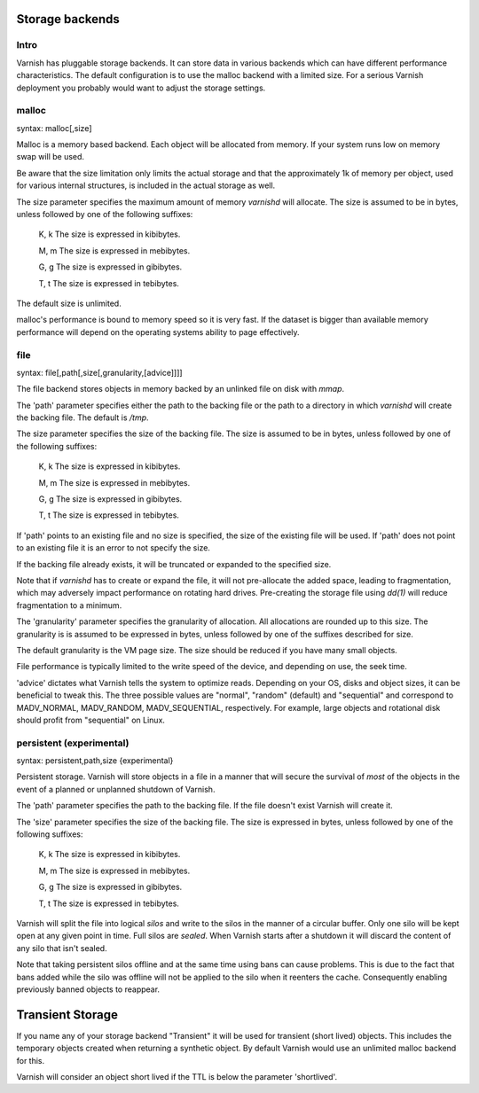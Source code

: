 .. _guide-storage:

Storage backends
----------------


Intro
~~~~~

Varnish has pluggable storage backends. It can store data in various
backends which can have different performance characteristics. The default
configuration is to use the malloc backend with a limited size. For a
serious Varnish deployment you probably would want to adjust the storage
settings.

malloc
~~~~~~

syntax: malloc[,size]

Malloc is a memory based backend. Each object will be allocated from
memory. If your system runs low on memory swap will be used.

Be aware that the size limitation only limits the actual storage and that the
approximately 1k of memory per object, used for various internal
structures, is included in the actual storage as well.

.. XXX:This seems to contradict the last paragraph in "sizing-your-cache". benc

The size parameter specifies the maximum amount of memory `varnishd`
will allocate.  The size is assumed to be in bytes, unless followed by
one of the following suffixes:

      K, k    The size is expressed in kibibytes.

      M, m    The size is expressed in mebibytes.

      G, g    The size is expressed in gibibytes.

      T, t    The size is expressed in tebibytes.

The default size is unlimited.

malloc's performance is bound to memory speed so it is very fast. If
the dataset is bigger than available memory performance will
depend on the operating systems ability to page effectively.

file
~~~~

syntax: file[,path[,size[,granularity,[advice]]]]

The file backend stores objects in memory backed by an unlinked file on disk
with `mmap`.

The 'path' parameter specifies either the path to the backing file or
the path to a directory in which `varnishd` will create the backing
file. The default is `/tmp`.

The size parameter specifies the size of the backing file. The size
is assumed to be in bytes, unless followed by one of the following
suffixes:

      K, k    The size is expressed in kibibytes.

      M, m    The size is expressed in mebibytes.

      G, g    The size is expressed in gibibytes.

      T, t    The size is expressed in tebibytes.

If 'path' points to an existing file and no size is specified, the
size of the existing file will be used. If 'path' does not point to an
existing file it is an error to not specify the size.

If the backing file already exists, it will be truncated or expanded
to the specified size.

Note that if `varnishd` has to create or expand the file, it will not
pre-allocate the added space, leading to fragmentation, which may
adversely impact performance on rotating hard drives.  Pre-creating
the storage file using `dd(1)` will reduce fragmentation to a minimum.

.. XXX:1? benc

The 'granularity' parameter specifies the granularity of
allocation. All allocations are rounded up to this size. The granularity is
is assumed to be expressed in bytes, unless followed by one of the
suffixes described for size.

The default granularity is the VM page size. The size should be reduced if you
have many small objects.

File performance is typically limited to the write speed of the
device, and depending on use, the seek time.

'advice' dictates what Varnish tells the system to optimize reads. Depending
on your OS, disks and object sizes, it can be beneficial to tweak this. The
three possible values are "normal", "random" (default) and "sequential" and
correspond to MADV_NORMAL, MADV_RANDOM, MADV_SEQUENTIAL, respectively.
For example, large objects and rotational disk should profit from "sequential"
on Linux.

persistent (experimental)
~~~~~~~~~~~~~~~~~~~~~~~~~

syntax: persistent,path,size {experimental}

Persistent storage. Varnish will store objects in a file in a manner
that will secure the survival of *most* of the objects in the event of
a planned or unplanned shutdown of Varnish.

The 'path' parameter specifies the path to the backing file. If
the file doesn't exist Varnish will create it.

The 'size' parameter specifies the size of the backing file. The
size is expressed in bytes, unless followed by one of the
following suffixes:

      K, k    The size is expressed in kibibytes.

      M, m    The size is expressed in mebibytes.

      G, g    The size is expressed in gibibytes.

      T, t    The size is expressed in tebibytes.

Varnish will split the file into logical *silos* and write to the
silos in the manner of a circular buffer. Only one silo will be kept
open at any given point in time. Full silos are *sealed*. When Varnish
starts after a shutdown it will discard the content of any silo that
isn't sealed.

Note that taking persistent silos offline and at the same time using
bans can cause problems. This is due to the fact that bans added while the silo was
offline will not be applied to the silo when it reenters the cache. Consequently enabling
previously banned objects to reappear.

Transient Storage
-----------------

If you name any of your storage backend "Transient" it will be used
for transient (short lived) objects. This includes the temporary
objects created when returning a synthetic object. By default Varnish
would use an unlimited malloc backend for this.

.. XXX: Is this another paramater? In that case handled in the same manner as above? benc

Varnish will consider an object short lived if the TTL is below the
parameter 'shortlived'.


.. XXX: I am generally missing samples of setting all of these parameters, maybe one sample per section or a couple of examples here with a brief explanation to also work as a summary? benc
